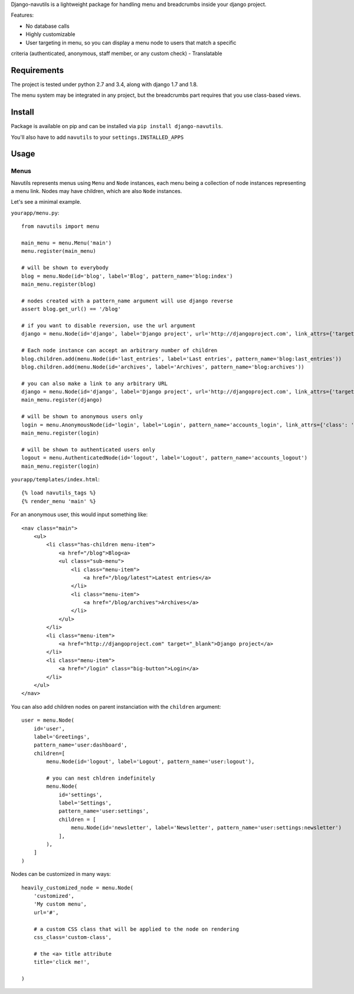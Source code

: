 
Django-navutils is a lightweight package for handling menu and breadcrumbs inside
your django project.

Features:

- No database calls
- Highly customizable
- User targeting in menu, so you can display a menu node to users that match a specific
criteria (authenticated, anonymous, staff member, or any custom check)
- Translatable

Requirements
============

The project is tested under python 2.7 and 3.4, along with django 1.7 and 1.8.

The menu system may be integrated in any project, but the breadcrumbs part requires
that you use class-based views.

Install
=======

Package is available on pip and can be installed via ``pip install django-navutils``.

You'll also have to add ``navutils`` to your ``settings.INSTALLED_APPS``

Usage
=====

Menus
*****

Navutils represents menus using ``Menu`` and ``Node`` instances, each menu being a collection of
node instances representing a menu link. Nodes may have children, which are also ``Node`` instances.

Let's see a minimal example.

``yourapp/menu.py``::

    from navutils import menu

    main_menu = menu.Menu('main')
    menu.register(main_menu)

    # will be shown to everybody
    blog = menu.Node(id='blog', label='Blog', pattern_name='blog:index')
    main_menu.register(blog)

    # nodes created with a pattern_name argument will use django reverse
    assert blog.get_url() == '/blog'

    # if you want to disable reversion, use the url argument
    django = menu.Node(id='django', label='Django project', url='http://djangoproject.com', link_attrs={'target': '_blank'})

    # Each node instance can accept an arbitrary number of children
    blog.children.add(menu.Node(id='last_entries', label='Last entries', pattern_name='blog:last_entries'))
    blog.children.add(menu.Node(id='archives', label='Archives', pattern_name='blog:archives'))

    # you can also make a link to any arbitrary URL
    django = menu.Node(id='django', label='Django project', url='http://djangoproject.com', link_attrs={'target': '_blank'})
    main_menu.register(django)

    # will be shown to anonymous users only
    login = menu.AnonymousNode(id='login', label='Login', pattern_name='accounts_login', link_attrs={'class': 'big-button'})
    main_menu.register(login)

    # will be shown to authenticated users only
    logout = menu.AuthenticatedNode(id='logout', label='Logout', pattern_name='accounts_logout')
    main_menu.register(login)


``yourapp/templates/index.html``::

    {% load navutils_tags %}
    {% render_menu 'main' %}

For an anonymous user, this would input something like::


    <nav class="main">
        <ul>
            <li class="has-children menu-item">
                <a href="/blog">Blog<a>
                <ul class="sub-menu">
                    <li class="menu-item">
                        <a href="/blog/latest">Latest entries</a>
                    </li>
                    <li class="menu-item">
                        <a href="/blog/archives">Archives</a>
                    </li>
                </ul>
            </li>
            <li class="menu-item">
                <a href="http://djangoproject.com" target="_blank">Django project</a>
            </li>
            <li class="menu-item">
                <a href="/login" class="big-button">Login</a>
            </li>
        </ul>
    </nav>


You can also add children nodes on parent instanciation with the ``children`` argument::

    user = menu.Node(
        id='user',
        label='Greetings',
        pattern_name='user:dashboard',
        children=[
            menu.Node(id='logout', label='Logout', pattern_name='user:logout'),

            # you can nest chldren indefinitely
            menu.Node(
                id='settings',
                label='Settings',
                pattern_name='user:settings',
                children = [
                    menu.Node(id='newsletter', label='Newsletter', pattern_name='user:settings:newsletter')
                ],
            ),
        ]
    )


Nodes can be customized in many ways::

    heavily_customized_node = menu.Node(
        'customized',
        'My custom menu',
        url='#',

        # a custom CSS class that will be applied to the node on rendering
        css_class='custom-class',

        # the <a> title attribute
        title='click me!',

    )
